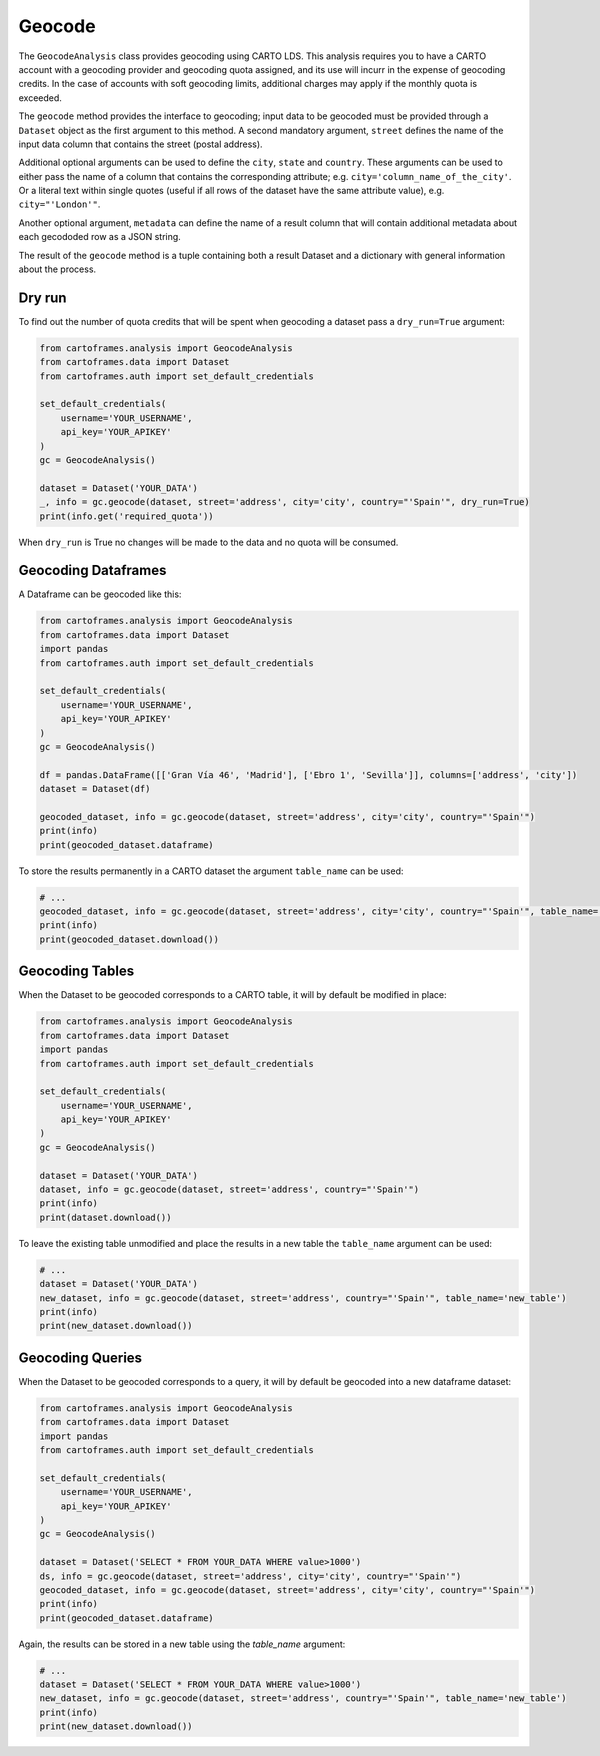 Geocode
=======

The ``GeocodeAnalysis`` class provides geocoding using CARTO LDS.
This analysis requires you to have a CARTO account with a geocoding provider and geocoding quota assigned, and its use will incurr in the expense of geocoding credits.
In the case of accounts with soft geocoding limits, additional charges may apply if the monthly quota is exceeded.

The ``geocode`` method provides the interface to geocoding; input data to be geocoded must be provided through a ``Dataset`` object as the first argument to this method.
A second mandatory argument, ``street`` defines the name of the input data column that contains the street (postal address).

Additional optional arguments can be used to define the ``city``, ``state`` and ``country``. These arguments can be used to either
pass the name of a column that contains the corresponding attribute; e.g. ``city='column_name_of_the_city'``.
Or a literal text within single quotes (useful if all rows of the dataset have the same attribute value), e.g. ``city="'London'"``.

Another optional argument, ``metadata`` can define the name of a result column that will contain additional metadata about each gecododed row
as a JSON string.

The result of the ``geocode`` method is a tuple containing both a result Dataset and a dictionary with general information about the process.

Dry run
-------

To find out the number of quota credits that will be spent when geocoding a dataset pass a ``dry_run=True`` argument:

.. code:: python

    from cartoframes.analysis import GeocodeAnalysis
    from cartoframes.data import Dataset
    from cartoframes.auth import set_default_credentials

    set_default_credentials(
        username='YOUR_USERNAME',
        api_key='YOUR_APIKEY'
    )
    gc = GeocodeAnalysis()

    dataset = Dataset('YOUR_DATA')
    _, info = gc.geocode(dataset, street='address', city='city', country="'Spain'", dry_run=True)
    print(info.get('required_quota'))

When ``dry_run`` is True no changes will be made to the data and no quota will be consumed.

Geocoding Dataframes
--------------------

A Dataframe can be geocoded like this:

.. code:: python

    from cartoframes.analysis import GeocodeAnalysis
    from cartoframes.data import Dataset
    import pandas
    from cartoframes.auth import set_default_credentials

    set_default_credentials(
        username='YOUR_USERNAME',
        api_key='YOUR_APIKEY'
    )
    gc = GeocodeAnalysis()

    df = pandas.DataFrame([['Gran Vía 46', 'Madrid'], ['Ebro 1', 'Sevilla']], columns=['address', 'city'])
    dataset = Dataset(df)

    geocoded_dataset, info = gc.geocode(dataset, street='address', city='city', country="'Spain'")
    print(info)
    print(geocoded_dataset.dataframe)

To store the results permanently in a CARTO dataset the argument ``table_name`` can be used:

.. code:: python

    # ...
    geocoded_dataset, info = gc.geocode(dataset, street='address', city='city', country="'Spain'", table_name='new_table')
    print(info)
    print(geocoded_dataset.download())

Geocoding Tables
----------------

When the Dataset to be geocoded corresponds to a CARTO table, it will by default be modified in place:

.. code:: python

    from cartoframes.analysis import GeocodeAnalysis
    from cartoframes.data import Dataset
    import pandas
    from cartoframes.auth import set_default_credentials

    set_default_credentials(
        username='YOUR_USERNAME',
        api_key='YOUR_APIKEY'
    )
    gc = GeocodeAnalysis()

    dataset = Dataset('YOUR_DATA')
    dataset, info = gc.geocode(dataset, street='address', country="'Spain'")
    print(info)
    print(dataset.download())

To leave the existing table unmodified and place the results in a new table the ``table_name`` argument can be used:

.. code:: python

    # ...
    dataset = Dataset('YOUR_DATA')
    new_dataset, info = gc.geocode(dataset, street='address', country="'Spain'", table_name='new_table')
    print(info)
    print(new_dataset.download())

Geocoding Queries
-----------------

When the Dataset to be geocoded corresponds to a query, it will by default be geocoded into a new dataframe dataset:

.. code:: python

    from cartoframes.analysis import GeocodeAnalysis
    from cartoframes.data import Dataset
    import pandas
    from cartoframes.auth import set_default_credentials

    set_default_credentials(
        username='YOUR_USERNAME',
        api_key='YOUR_APIKEY'
    )
    gc = GeocodeAnalysis()

    dataset = Dataset('SELECT * FROM YOUR_DATA WHERE value>1000')
    ds, info = gc.geocode(dataset, street='address', city='city', country="'Spain'")
    geocoded_dataset, info = gc.geocode(dataset, street='address', city='city', country="'Spain'")
    print(info)
    print(geocoded_dataset.dataframe)

Again, the results can be stored in a new table using the `table_name` argument:

.. code:: python

    # ...
    dataset = Dataset('SELECT * FROM YOUR_DATA WHERE value>1000')
    new_dataset, info = gc.geocode(dataset, street='address', country="'Spain'", table_name='new_table')
    print(info)
    print(new_dataset.download())
